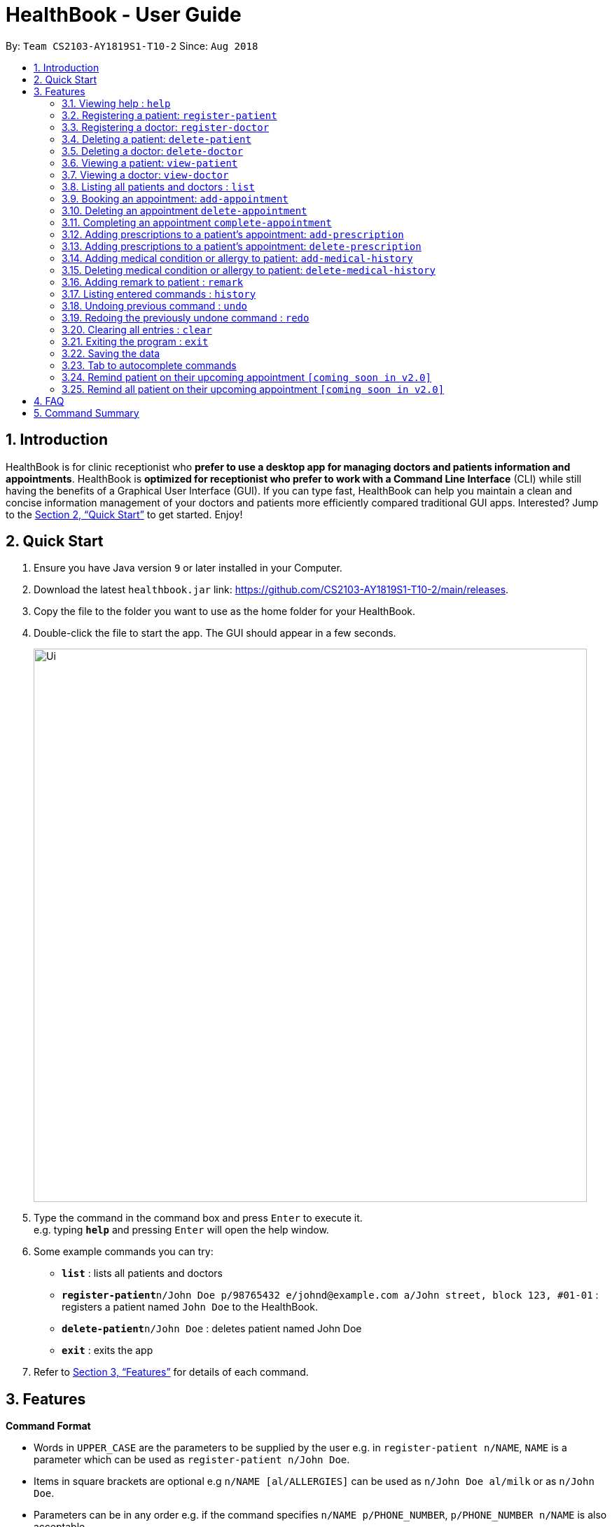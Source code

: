 = HealthBook - User Guide
:site-section: UserGuide
:toc:
:toc-title:
:toc-placement: preamble
:sectnums:
:imagesDir: images
:stylesDir: stylesheets
:xrefstyle: full
:experimental:
ifdef::env-github[]
:tip-caption: :bulb:
:note-caption: :information_source:
endif::[]
:repoURL: https://github.com/CS2103-AY1819S1-T10-2/main

By: `Team CS2103-AY1819S1-T10-2`      Since: `Aug 2018`

== Introduction

HealthBook is for clinic receptionist who *prefer to use a desktop app for managing doctors and patients information and appointments*.
HealthBook is *optimized for receptionist who prefer to work with a Command Line Interface* (CLI) while still having the benefits of a Graphical User Interface (GUI).
If you can type fast, HealthBook can help you maintain a clean and concise information management of your doctors and patients more efficiently compared traditional GUI apps.
Interested? Jump to the <<Quick Start>> to get started. Enjoy!

== Quick Start

.  Ensure you have Java version `9` or later installed in your Computer.
.  Download the latest `healthbook.jar` link: https://github.com/CS2103-AY1819S1-T10-2/main/releases.
.  Copy the file to the folder you want to use as the home folder for your HealthBook.
.  Double-click the file to start the app. The GUI should appear in a few seconds.
+
image::Ui.png[width="790"]
+
.  Type the command in the command box and press kbd:[Enter] to execute it. +
e.g. typing *`help`* and pressing kbd:[Enter] will open the help window.
.  Some example commands you can try:

* *`list`* : lists all patients and doctors
* **`register-patient`**`n/John Doe p/98765432 e/johnd@example.com a/John street, block 123, #01-01` : registers a patient named `John Doe` to the HealthBook.
* **`delete-patient`**`n/John Doe` : deletes patient named John Doe
* *`exit`* : exits the app

.  Refer to <<Features>> for details of each command.

[[Features]]
== Features

====
*Command Format*

* Words in `UPPER_CASE` are the parameters to be supplied by the user e.g. in `register-patient n/NAME`, `NAME` is a parameter which can be used as `register-patient n/John Doe`.
* Items in square brackets are optional e.g `n/NAME [al/ALLERGIES]` can be used as `n/John Doe al/milk` or as `n/John Doe`.
* Parameters can be in any order e.g. if the command specifies `n/NAME p/PHONE_NUMBER`, `p/PHONE_NUMBER n/NAME` is also acceptable.
====

=== Viewing help : `help`

Format: `help`

=== Registering a patient: `register-patient`
Registers a patient to the HealthBook. Patient is automatically tagged as a "Patient". +
Format: `register-patient n/NAME p/PHONE_NUMBER e/EMAIL a/ADDRESS`

Examples:

* `register-patient n/John Doe p/98765432 e/johnd@example.com a/John street, block 123, #01-01`

=== Registering a doctor: `register-doctor`
Registers a doctor to the HealthBook. Doctor is automatically tagged as a "Doctor". +
Format: `register-doctor n/NAME p/PHONE_NUMBER e/EMAIL a/ADDRESS`

Examples:

* `register-doctor n/Mary Jane p/98765432 e/maryj@example.com a/John street, block 123, #01-01`

=== Deleting a patient: `delete-patient`
Deletes a patient from the HealthBook by name. +
Format: `delete-patient n/NAME`

Examples:

* `delete-patient n/John Doe`

=== Deleting a doctor: `delete-doctor`
Deletes a doctor from the HealthBook by name. +
Format: `delete-doctor n/NAME`

Examples:

* `delete-doctor n/Mary Jane`

=== Viewing a patient: `view-patient`
Views a landing page of a patient on the HealthBook. This will display all information of the patient onto the HealthBook
including their medical history, upcoming appointment and their past appointments. +
Format: `view-patient n/NAME`

****
* Views the patient and loads the information page of the patient with the specified `NAME`.
* The name refers to the name that the patient is registered under.
* The name must have been registered into the HealthBook.
****

Examples:

* `view-patient n/John Doe`

=== Viewing a doctor: `view-doctor`
Views a landing page of a doctor on the HealthBook. This will display the doctor's upcoming appointments. +
Format: `view-doctor n/NAME`

****
* Views the doctor's upcoming appointments with the specified `NAME`.
* The name refers to the name that the doctor is registered under.
* The name must have been registered into the HealthBook.
****

Examples:

* `view-doctor n/Mary Jane`

=== Listing all patients and doctors : `list`
Shows a list of all patients and doctors in the HealthBook. +
Format: `list`

=== Booking an appointment: `add-appointment`
Book a doctor's appointment for the patient. An ID of this appointment will be generated. +
Format: `add-appointment n/PATIENT_NAME doc/DOCTOR_NAME dt/DATE_TIME`

****
* Date and time should be in the format `yyyy-MM-dd HH:mm`
****

Examples:

* `add-appointment np/John Doe np/Mary Jane d/2018-10-17 15:00`

=== Deleting an appointment `delete-appointment`
Delete a doctor's appointment for the patient by its ID. +
Format: `delete-appointment APPOINTMENT_ID`

Examples:

* `delete-appointment 10001`

=== Completing an appointment `complete-appointment`
Complete an appointment. +
Format: `complete-appointment APPOINTMENT_ID`

Examples:

* `complete-appointment 10001`

=== Adding prescriptions to a patient's appointment: `add-prescription`
Adds a prescription to the patient's appointment with details of medicine name, dosage and number of times to consume
in a day. +
Format: `add-prescription pi/APPOINTMENT_ID pn/MEDICINE_NAME pd/DOSAGE pc/CONSUMPTION_PER_DAY`

Examples:

* `add-prescription pi/10001 pn/Paracetamol pd/2 pc/3`

****
* Each prescription is tied to an appointment.
* There cannot be a duplicate of drug name for that particular appointment.
****

=== Adding prescriptions to a patient's appointment: `delete-prescription`
Delete a prescription to the patient's appointment by appointment ID and medicine name. +
Format: `delete-prescription pi/APPOINTMENT_ID pn/MEDICINE_NAME`

Examples:

* `delete-prescription pi/10001 pn/Paracetamol`

=== Adding medical condition or allergy to patient: `add-medical-history`
Add a condition or allergy to the patient's medical history. This will then be displayed on the users information page. +
Format: `add-medical-history n/NAME al/ALLERGIES c/CONDITIONS`

Examples:

* `add-medical-history n/John Doe al/penicillin,milk c/sub-healthy,hyperglycemia`

****
* Either condition or allergy must be non-blank value.
****

=== Deleting medical condition or allergy to patient: `delete-medical-history`
Delete a condition or allergy to the patient's medical history. This will then be removed on the patient's information page. +
Format: `delete-medical-history n/NAME al/ALLERGIES c/CONDITIONS`

Examples:

* `delete-medical-history n/John Doe al/penicillin,milk c/sub-healthy,hyperglycemia`

****
* Either condition or allergy must be non-blank value.
* Condition and allergy indicated must be present in the patient's records
****
=== Adding remark to patient : `remark`
Adds a remark to the patient's information. Input will override current remark. If input is empty, previous remark will be deleted. +
Format: `remark np/PATIENT_NAME r/REMARK`

Examples:

* `remark np/John Doe r/Has chronic heart disease`
* `remark np/Mary Jane r/`

****
* Remark can only be added to patients
****



=== Listing entered commands : `history`

Lists all the commands that you have entered in reverse chronological order. +
Format: `history`

[NOTE]
====
Pressing the kbd:[&uarr;] and kbd:[&darr;] arrows will display the previous and next input respectively in the command box.
====

// tag::undoredo[]
=== Undoing previous command : `undo`

Restores the HealthBook to the state before the previous _undoable_ command was executed. +
Format: `undo`

[NOTE]
====
Undoable commands: those commands that modify the HealthBook's content (`register-doctor`,`register-patient`,
`delete-doctor`, `delete-patient` and `remark`).
====

Examples:

* `delete-patient 10001` +
`list` +
`undo` (reverses the `delete-patient 10001` command) +

* `view-patient n/John Doe` +
`list` +
`undo` +
The `undo` command fails as there are no undoable commands executed previously.

* `delete-patient 10001` +
`clear` +
`undo` (reverses the `clear` command) +
`undo` (reverses the `delete-patient 10001` command) +

=== Redoing the previously undone command : `redo`

Reverses the most recent `undo` command. +
Format: `redo`

Examples:

* `delete-patient 10001` +
`undo` (reverses the `delete-patient 10001` command) +
`redo` (reapplies the `delete-patient 10001` command) +

* `delete-patient 10001` +
`redo` +
The `redo` command fails as there are no `undo` commands executed previously.

* `delete-patient 10001` +
`clear` +
`undo` (reverses the `clear` command) +
`undo` (reverses the `delete-patient 10001` command) +
`redo` (reapplies the `delete-patient 10001` command) +
`redo` (reapplies the `clear` command) +
// end::undoredo[]

=== Clearing all entries : `clear`

Clears all entries from the HealthBook. +
Format: `clear`

=== Exiting the program : `exit`

Exits the program. +
Format: `exit`

=== Saving the data

HealthBook data are saved in the hard disk automatically after any command that changes the data. +
There is no need to save manually.

=== Tab to autocomplete commands

In the command box, user can type the first few characters of the command and tab to autocomplete it.

=== Remind patient on their upcoming appointment `[coming soon in v2.0]`
Remind a patient on their upcoming appointment. This will send a message to the patient via an external platform to inform
them about their appointment.

=== Remind all patient on their upcoming appointment `[coming soon in v2.0]`
Remind all patient will upcoming appointment this week. This will send a message to the patient via an external platform to
inform them about their upcoming appointment.

== FAQ

*Q*: How do I transfer my data to another Computer? +
*A*: Install the app in the other computer and overwrite the empty data file it creates with the file that contains the data of your previous HealthBook folder.

== Command Summary

* *Register patient* `register-patient n/NAME p/PHONE_NUMBER e/EMAIL a/ADDRESS` +
e.g. `register-patient n/John Doe p/22224444 e/jamesho@example.com a/123, Clementi Rd, 1234665`
* *Register doctor* `register-patient n/NAME p/PHONE_NUMBER e/EMAIL a/ADDRESS` +
e.g. `register-doctor n/Mary Jane p/12224444 e/maryjane@example.com a/12, Clementi Rd, 1234665`
* *Delete patient* : `delete-patient n/NAME` +
e.g. `delete-patient n/John Doe`
* *Delete doctor* : `delete-doctor n/NAME` +
e.g. `delete-doctor n/Mary Jane`
* *View patient* : `view-patient n/NAME` +
e.g. `view-patient n/John Doe`
* *View doctor* : `view-doctor n/NAME` +
e.g. `view-doctor n/Mary Jane`
* *Book appointment* : `add-appointment n/PATIENT_NAME doc/DOCTOR_NAME dt/DATE_TIME` +
e.g. `add-appointment np/John Doe np/Mary Jane d/2018-10-17 15:00`
* *Delete appointment* : `delete-appointment APPOINTMENT_ID`
e.g. `delete-appointment 10001`
* *Complete appointment* : `complete-appointment APPOINTMENT_ID`
e.g. `complete-appointment 10001`
* *Add prescriptions* : `add-prescription pi/APPOINTMENT_ID pn/MEDICINE_NAME pd/DOSAGE pc/CONSUMPTION_PER_DAY``add-prescription pi/10001 pn/Paracetamol pd/2 pc/3`
e.g. `add-prescription pi/10001 pn/Paracetamol pd/2 pc/3`
* *Delete prescriptions* : `delete-prescription pi/APPOINTMENT_ID pn/MEDICINE_NAME`
e.g. `delete-prescription pi/10001 pn/Paracetamol`
* *Add allergies or conditions* : `add-medical-history n/NAME al/ALLERGIES c/CONDITIONS`
e.g. `add-medical-history n/John Doe al/penicillin, milk c/sub-healthy, hyperglycemia`
* *Delete allergies or conditions* : `delete-medical-history n/NAME al/ALLERGIES c/CONDITIONS`
e.g. `delete-medical-history n/John Doe al/penicillin, milk c/sub-healthy, hyperglycemia`
* *History* : `history`
* *Undo* : `undo`
* *Redo* : `redo`
* *Clear* : `clear`
* *Exit* : `exit`
